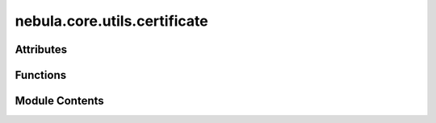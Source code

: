 nebula.core.utils.certificate
=============================

.. py:module:: nebula.core.utils.certificate


Attributes
----------

.. autoapisummary::

   nebula.core.utils.certificate.current_dir


Functions
---------

.. autoapisummary::

   nebula.core.utils.certificate.generate_ca_certificate
   nebula.core.utils.certificate.generate_certificate


Module Contents
---------------

.. py:function:: generate_ca_certificate(dir_path)

.. py:function:: generate_certificate(dir_path, node_id, ip)

.. py:data:: current_dir

